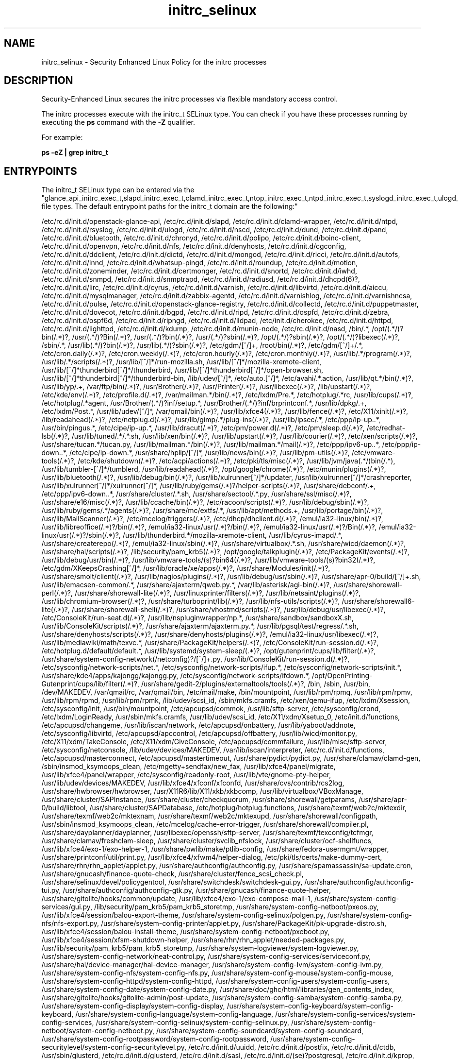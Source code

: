 .TH  "initrc_selinux"  "8"  "12-11-01" "initrc" "SELinux Policy documentation for initrc"
.SH "NAME"
initrc_selinux \- Security Enhanced Linux Policy for the initrc processes
.SH "DESCRIPTION"

Security-Enhanced Linux secures the initrc processes via flexible mandatory access control.

The initrc processes execute with the initrc_t SELinux type. You can check if you have these processes running by executing the \fBps\fP command with the \fB\-Z\fP qualifier.

For example:

.B ps -eZ | grep initrc_t


.SH "ENTRYPOINTS"

The initrc_t SELinux type can be entered via the "glance_api_initrc_exec_t,slapd_initrc_exec_t,clamd_initrc_exec_t,ntop_initrc_exec_t,ntpd_initrc_exec_t,syslogd_initrc_exec_t,ulogd_initrc_exec_t,nscd_initrc_exec_t,bluetooth_initrc_exec_t,chronyd_initrc_exec_t,polipo_initrc_exec_t,boinc_initrc_exec_t,openvpn_initrc_exec_t,nfsd_initrc_exec_t,denyhosts_initrc_exec_t,cgconfig_initrc_exec_t,ddclient_initrc_exec_t,dictd_initrc_exec_t,mongod_initrc_exec_t,ricci_initrc_exec_t,automount_initrc_exec_t,innd_initrc_exec_t,pingd_initrc_exec_t,roundup_initrc_exec_t,zoneminder_initrc_exec_t,certmonger_initrc_exec_t,snort_initrc_exec_t,iwhd_initrc_exec_t,snmpd_initrc_exec_t,radiusd_initrc_exec_t,dhcpd_initrc_exec_t,lircd_initrc_exec_t,cyrus_initrc_exec_t,varnishd_initrc_exec_t,virtd_initrc_exec_t,aiccu_initrc_exec_t,mysqlmanagerd_initrc_exec_t,zabbix_agent_initrc_exec_t,varnishlog_initrc_exec_t,piranha_pulse_initrc_exec_t,glance_registry_initrc_exec_t,collectd_initrc_exec_t,puppetmaster_initrc_exec_t,dovecot_initrc_exec_t,zebra_initrc_exec_t,lldpad_initrc_exec_t,httpd_initrc_exec_t,kdump_initrc_exec_t,munin_initrc_exec_t,soundd_initrc_exec_t,bin_t,uuidd_initrc_exec_t,postfix_initrc_exec_t,ctdbd_initrc_exec_t,glusterd_initrc_exec_t,saslauthd_initrc_exec_t,postgresql_initrc_exec_t,kerberos_initrc_exec_t,apcupsd_initrc_exec_t,cupsd_initrc_exec_t,ksmtuned_initrc_exec_t,tuned_initrc_exec_t,exim_initrc_exec_t,fsdaemon_initrc_exec_t,tgtd_initrc_exec_t,ftpd_initrc_exec_t,ajaxterm_initrc_exec_t,hddtemp_initrc_exec_t,tcsd_initrc_exec_t,rhsmcertd_initrc_exec_t,svnserve_initrc_exec_t,shorewall_initrc_exec_t,aisexec_initrc_exec_t,auditd_initrc_exec_t,likewise_initrc_exec_t,cfengine_initrc_exec_t,initrc_exec_t,wdmd_initrc_exec_t,postgrey_initrc_exec_t,avahi_initrc_exec_t,gpsd_initrc_exec_t,privoxy_initrc_exec_t,pki_ra_script_exec_t,shell_exec_t,nagios_initrc_exec_t,rgmanager_initrc_exec_t,tor_initrc_exec_t,radvd_initrc_exec_t,cgred_initrc_exec_t,abrt_initrc_exec_t,ipsec_initrc_exec_t,puppet_initrc_exec_t,named_initrc_exec_t,squid_initrc_exec_t,cvs_initrc_exec_t,psad_initrc_exec_t,pppd_initrc_exec_t,afs_initrc_exec_t,canna_initrc_exec_t,firewalld_initrc_exec_t,spamd_initrc_exec_t,nis_initrc_exec_t,samba_initrc_exec_t,pacemaker_initrc_exec_t,mpd_initrc_exec_t,amavis_initrc_exec_t,arpwatch_initrc_exec_t,qpidd_initrc_exec_t,smokeping_initrc_exec_t,bcfg2_initrc_exec_t,callweaver_initrc_exec_t,pki_tps_script_exec_t,pads_initrc_exec_t,mscan_initrc_exec_t,isnsd_initrc_exec_t,rwho_initrc_exec_t,l2tpd_initrc_exec_t,portreserve_initrc_exec_t,NetworkManager_initrc_exec_t,icecast_initrc_exec_t,jabberd_initrc_exec_t,rpcd_initrc_exec_t,vhostmd_initrc_exec_t,nslcd_initrc_exec_t,certmaster_initrc_exec_t,slpd_initrc_exec_t,mysqld_initrc_exec_t,memcached_initrc_exec_t,crond_initrc_exec_t,asterisk_initrc_exec_t,fail2ban_initrc_exec_t,corosync_initrc_exec_t,sssd_initrc_exec_t,zabbix_initrc_exec_t,ypbind_initrc_exec_t,sshd_initrc_exec_t,clvmd_initrc_exec_t,dspam_initrc_exec_t,dhcpc_helper_exec_t,setrans_initrc_exec_t,cmirrord_initrc_exec_t,rngd_initrc_exec_t,prelude_initrc_exec_t,iptables_initrc_exec_t,sendmail_initrc_exec_t,rpcbind_initrc_exec_t,cobblerd_initrc_exec_t,dnsmasq_initrc_exec_t,bitlbee_initrc_exec_t,sanlock_initrc_exec_t" file types.  The default entrypoint paths for the initrc_t domain are the following:"

/etc/rc\.d/init\.d/openstack-glance-api, /etc/rc\.d/init\.d/slapd, /etc/rc\.d/init\.d/clamd-wrapper, /etc/rc\.d/init\.d/ntpd, /etc/rc\.d/init\.d/rsyslog, /etc/rc\.d/init\.d/ulogd, /etc/rc\.d/init\.d/nscd, /etc/rc\.d/init\.d/dund, /etc/rc\.d/init\.d/pand, /etc/rc\.d/init\.d/bluetooth, /etc/rc\.d/init\.d/chronyd, /etc/rc\.d/init\.d/polipo, /etc/rc\.d/init\.d/boinc-client, /etc/rc\.d/init\.d/openvpn, /etc/rc\.d/init\.d/nfs, /etc/rc\.d/init\.d/denyhosts, /etc/rc\.d/init\.d/cgconfig, /etc/rc\.d/init\.d/ddclient, /etc/rc\.d/init\.d/dictd, /etc/rc\.d/init\.d/mongod, /etc/rc\.d/init\.d/ricci, /etc/rc\.d/init\.d/autofs, /etc/rc\.d/init\.d/innd, /etc/rc\.d/init\.d/whatsup-pingd, /etc/rc\.d/init\.d/roundup, /etc/rc\.d/init\.d/motion, /etc/rc\.d/init\.d/zoneminder, /etc/rc\.d/init\.d/certmonger, /etc/rc\.d/init\.d/snortd, /etc/rc\.d/init\.d/iwhd, /etc/rc\.d/init\.d/snmpd, /etc/rc\.d/init\.d/snmptrapd, /etc/rc\.d/init\.d/radiusd, /etc/rc\.d/init\.d/dhcpd(6)?, /etc/rc\.d/init\.d/lirc, /etc/rc\.d/init\.d/cyrus, /etc/rc\.d/init\.d/varnish, /etc/rc\.d/init\.d/libvirtd, /etc/rc\.d/init\.d/aiccu, /etc/rc\.d/init\.d/mysqlmanager, /etc/rc\.d/init\.d/zabbix-agentd, /etc/rc\.d/init\.d/varnishlog, /etc/rc\.d/init\.d/varnishncsa, /etc/rc\.d/init\.d/pulse, /etc/rc\.d/init\.d/openstack-glance-registry, /etc/rc\.d/init\.d/collectd, /etc/rc\.d/init\.d/puppetmaster, /etc/rc\.d/init\.d/dovecot, /etc/rc\.d/init\.d/bgpd, /etc/rc\.d/init\.d/ripd, /etc/rc\.d/init\.d/ospfd, /etc/rc\.d/init\.d/zebra, /etc/rc\.d/init\.d/ospf6d, /etc/rc\.d/init\.d/ripngd, /etc/rc\.d/init\.d/lldpad, /etc/init\.d/cherokee, /etc/rc\.d/init\.d/httpd, /etc/rc\.d/init\.d/lighttpd, /etc/rc\.d/init\.d/kdump, /etc/rc\.d/init\.d/munin-node, /etc/rc\.d/init\.d/nasd, /bin/.*, /opt/(.*/)?bin(/.*)?, /usr/(.*/)?Bin(/.*)?, /usr/(.*/)?bin(/.*)?, /usr/(.*/)?sbin(/.*)?, /opt/(.*/)?sbin(/.*)?, /opt/(.*/)?libexec(/.*)?, /sbin/.*, /usr/lib(.*/)?bin(/.*)?, /usr/lib(.*/)?sbin(/.*)?, /etc/gdm/[^/]+, /root/bin(/.*)?, /etc/gdm/[^/]+/.*, /etc/cron.daily(/.*)?, /etc/cron.weekly(/.*)?, /etc/cron.hourly(/.*)?, /etc/cron.monthly(/.*)?, /usr/lib/.*/program(/.*)?, /usr/lib/.*/scripts(/.*)?, /usr/lib/[^/]*/run-mozilla\.sh, /usr/lib/[^/]*/mozilla-xremote-client, /usr/lib/[^/]*thunderbird[^/]*/thunderbird, /usr/lib/[^/]*thunderbird[^/]*/open-browser\.sh, /usr/lib/[^/]*thunderbird[^/]*/thunderbird-bin, /lib/udev/[^/]*, /etc/auto\.[^/]*, /etc/avahi/.*\.action, /usr/lib/qt.*/bin(/.*)?, /usr/lib/yp/.+, /var/ftp/bin(/.*)?, /usr/Brother(/.*)?, /usr/Printer(/.*)?, /usr/libexec(/.*)?, /lib/upstart(/.*)?, /etc/kde/env(/.*)?, /etc/profile.d(/.*)?, /var/mailman.*/bin(/.*)?, /etc/lxdm/Pre.*, /etc/hotplug/.*rc, /usr/lib/cups(/.*)?, /etc/hotplug/.*agent, /usr/Brother/(.*/)?inf/setup.*, /usr/Brother/(.*/)?inf/brprintconf.*, /usr/lib/dpkg/.+, /etc/lxdm/Post.*, /usr/lib/udev/[^/]*, /var/qmail/bin(/.*)?, /usr/lib/xfce4(/.*)?, /usr/lib/fence(/.*)?, /etc/X11/xinit(/.*)?, /lib/readahead(/.*)?, /etc/netplug\.d(/.*)?, /usr/lib/gimp/.*/plug-ins(/.*)?, /usr/lib/ipsec/.*, /etc/ppp/ip-up\..*, /usr/bin/pingus.*, /etc/cipe/ip-up.*, /usr/lib/dracut(/.*)?, /etc/pm/power\.d(/.*)?, /etc/pm/sleep\.d(/.*)?, /etc/redhat-lsb(/.*)?, /usr/lib/tuned/.*/.*\.sh, /usr/lib/xen/bin(/.*)?, /usr/lib/upstart(/.*)?, /usr/lib/courier(/.*)?, /etc/xen/scripts(/.*)?, /usr/share/tucan.*/tucan.py, /usr/lib/mailman.*/bin(/.*)?, /usr/lib/mailman.*/mail(/.*)?, /etc/ppp/ipv6-up\..*, /etc/ppp/ip-down\..*, /etc/cipe/ip-down.*, /usr/share/hplip/[^/]*, /usr/lib/news/bin(/.*)?, /usr/lib/pm-utils(/.*)?, /etc/vmware-tools(/.*)?, /etc/kde/shutdown(/.*)?, /etc/acpi/actions(/.*)?, /etc/pki/tls/misc(/.*)?, /usr/lib/jvm/java(.*/)bin(/.*), /usr/lib/tumbler-[^/]*/tumblerd, /usr/lib/readahead(/.*)?, /opt/google/chrome(/.*)?, /etc/munin/plugins(/.*)?, /usr/lib/bluetooth(/.*)?, /usr/lib/debug/bin(/.*)?, /usr/lib/xulrunner[^/]*/updater, /usr/lib/xulrunner[^/]*/crashreporter, /usr/lib/xulrunner[^/]*/xulrunner[^/]*, /usr/lib/ruby/gems(/.*)?/helper-scripts(/.*)?, /usr/share/debconf/.+, /etc/ppp/ipv6-down\..*, /usr/share/cluster/.*\.sh, /usr/share/sectool/.*\.py, /usr/share/ssl/misc(/.*)?, /usr/share/e16/misc(/.*)?, /usr/lib/ccache/bin(/.*)?, /etc/racoon/scripts(/.*)?, /usr/lib/debug/sbin(/.*)?, /usr/lib/ruby/gems/.*/agents(/.*)?, /usr/share/mc/extfs/.*, /usr/lib/apt/methods.+, /usr/lib/portage/bin(/.*)?, /usr/lib/MailScanner(/.*)?, /etc/mcelog/triggers(/.*)?, /etc/dhcp/dhclient\.d(/.*)?, /emul/ia32-linux/bin(/.*)?, /usr/lib/libreoffice(/.*)?/bin(/.*)?, /emul/ia32-linux/usr(/.*)?/bin(/.*)?, /emul/ia32-linux/usr(/.*)?/Bin(/.*)?, /emul/ia32-linux/usr(/.*)?/sbin(/.*)?, /usr/lib/thunderbird.*/mozilla-xremote-client, /usr/lib/cyrus-imapd/.*, /usr/share/createrepo(/.*)?, /emul/ia32-linux/sbin(/.*)?, /usr/share/virtualbox/.*\.sh, /usr/share/wicd/daemon(/.*)?, /usr/share/hal/scripts(/.*)?, /lib/security/pam_krb5(/.*)?, /opt/google/talkplugin(/.*)?, /etc/PackageKit/events(/.*)?, /usr/lib/debug/usr/bin(/.*)?, /usr/lib/vmware-tools/(s)?bin64(/.*)?, /usr/lib/vmware-tools/(s)?bin32(/.*)?, /etc/gdm/XKeepsCrashing[^/]*, /usr/lib/oracle/xe/apps(/.*)?, /usr/share/Modules/init(/.*)?, /usr/share/smolt/client(/.*)?, /usr/lib/nagios/plugins(/.*)?, /usr/lib/debug/usr/sbin(/.*)?, /usr/share/apr-0/build/[^/]+\.sh, /usr/lib/emacsen-common/.*, /usr/share/ajaxterm/qweb.py.*, /var/lib/asterisk/agi-bin(/.*)?, /usr/share/shorewall-perl(/.*)?, /usr/share/shorewall-lite(/.*)?, /usr/linuxprinter/filters(/.*)?, /usr/lib/netsaint/plugins(/.*)?, /usr/lib/chromium-browser(/.*)?, /usr/share/turboprint/lib(/.*)?, /usr/lib/nfs-utils/scripts(/.*)?, /usr/share/shorewall6-lite(/.*)?, /usr/share/shorewall-shell(/.*)?, /usr/share/vhostmd/scripts(/.*)?, /usr/lib/debug/usr/libexec(/.*)?, /etc/ConsoleKit/run-seat\.d(/.*)?, /usr/lib/nspluginwrapper/np.*, /usr/share/sandbox/sandboxX.sh, /usr/lib/ConsoleKit/scripts(/.*)?, /usr/share/ajaxterm/ajaxterm.py.*, /usr/lib/pgsql/test/regress/.*\.sh, /usr/share/denyhosts/scripts(/.*)?, /usr/share/denyhosts/plugins(/.*)?, /emul/ia32-linux/usr/libexec(/.*)?, /usr/lib/mediawiki/math/texvc.*, /usr/share/PackageKit/helpers(/.*)?, /etc/ConsoleKit/run-session\.d(/.*)?, /etc/hotplug\.d/default/default.*, /usr/lib/systemd/system-sleep/(.*)?, /opt/gutenprint/cups/lib/filter(/.*)?, /usr/share/system-config-network(/netconfig)?/[^/]+\.py, /usr/lib/ConsoleKit/run-session\.d(/.*)?, /etc/sysconfig/network-scripts/net.*, /etc/sysconfig/network-scripts/ifup.*, /etc/sysconfig/network-scripts/init.*, /usr/share/kde4/apps/kajongg/kajongg.py, /etc/sysconfig/network-scripts/ifdown.*, /opt/OpenPrinting-Gutenprint/cups/lib/filter(/.*)?, /usr/share/gedit-2/plugins/externaltools/tools(/.*)?, /bin, /sbin, /usr/bin, /dev/MAKEDEV, /var/qmail/rc, /var/qmail/bin, /etc/mail/make, /bin/mountpoint, /usr/lib/rpm/rpmq, /usr/lib/rpm/rpmv, /usr/lib/rpm/rpmd, /usr/lib/rpm/rpmk, /lib/udev/scsi_id, /sbin/mkfs\.cramfs, /etc/xen/qemu-ifup, /etc/lxdm/Xsession, /etc/sysconfig/init, /usr/bin/mountpoint, /etc/apcupsd/commok, /usr/lib/sftp-server, /etc/sysconfig/crond, /etc/lxdm/LoginReady, /usr/sbin/mkfs\.cramfs, /usr/lib/udev/scsi_id, /etc/X11/xdm/Xsetup_0, /etc/init\.d/functions, /etc/apcupsd/changeme, /usr/lib/iscan/network, /etc/apcupsd/onbattery, /usr/lib/yaboot/addnote, /etc/sysconfig/libvirtd, /etc/apcupsd/apccontrol, /etc/apcupsd/offbattery, /usr/lib/wicd/monitor\.py, /etc/X11/xdm/TakeConsole, /etc/X11/xdm/GiveConsole, /etc/apcupsd/commfailure, /usr/lib/misc/sftp-server, /etc/sysconfig/netconsole, /lib/udev/devices/MAKEDEV, /var/lib/iscan/interpreter, /etc/rc\.d/init\.d/functions, /etc/apcupsd/masterconnect, /etc/apcupsd/mastertimeout, /usr/share/pydict/pydict\.py, /usr/share/clamav/clamd-gen, /sbin/insmod_ksymoops_clean, /etc/mgetty\+sendfax/new_fax, /usr/lib/xfce4/panel/migrate, /usr/lib/xfce4/panel/wrapper, /etc/sysconfig/readonly-root, /usr/lib/vte/gnome-pty-helper, /usr/lib/udev/devices/MAKEDEV, /usr/lib/xfce4/xfconf/xfconfd, /usr/share/cvs/contrib/rcs2log, /usr/share/hwbrowser/hwbrowser, /usr/X11R6/lib/X11/xkb/xkbcomp, /usr/lib/virtualbox/VBoxManage, /usr/share/cluster/SAPInstance, /usr/share/cluster/checkquorum, /usr/share/shorewall/getparams, /usr/share/apr-0/build/libtool, /usr/share/cluster/SAPDatabase, /etc/hotplug/hotplug\.functions, /usr/share/texmf/web2c/mktexdir, /usr/share/texmf/web2c/mktexnam, /usr/share/texmf/web2c/mktexupd, /usr/share/shorewall/configpath, /usr/sbin/insmod_ksymoops_clean, /etc/mcelog/cache-error-trigger, /usr/share/shorewall/compiler\.pl, /usr/share/dayplanner/dayplanner, /usr/libexec/openssh/sftp-server, /usr/share/texmf/texconfig/tcfmgr, /usr/share/clamav/freshclam-sleep, /usr/share/cluster/svclib_nfslock, /usr/share/cluster/ocf-shellfuncs, /usr/lib/xfce4/exo-1/exo-helper-1, /usr/share/pwlib/make/ptlib-config, /usr/share/fedora-usermgmt/wrapper, /usr/share/printconf/util/print\.py, /usr/lib/xfce4/xfwm4/helper-dialog, /etc/pki/tls/certs/make-dummy-cert, /usr/share/rhn/rhn_applet/applet\.py, /usr/share/authconfig/authconfig\.py, /usr/share/spamassassin/sa-update\.cron, /usr/share/gnucash/finance-quote-check, /usr/share/cluster/fence_scsi_check\.pl, /usr/share/selinux/devel/policygentool, /usr/share/switchdesk/switchdesk-gui\.py, /usr/share/authconfig/authconfig-tui\.py, /usr/share/authconfig/authconfig-gtk\.py, /usr/share/gnucash/finance-quote-helper, /usr/share/gitolite/hooks/common/update, /usr/lib/xfce4/exo-1/exo-compose-mail-1, /usr/share/system-config-services/gui\.py, /lib/security/pam_krb5/pam_krb5_storetmp, /usr/share/system-config-netboot/pxeos\.py, /usr/lib/xfce4/session/balou-export-theme, /usr/share/system-config-selinux/polgen\.py, /usr/share/system-config-nfs/nfs-export\.py, /usr/share/system-config-printer/applet\.py, /usr/share/PackageKit/pk-upgrade-distro\.sh, /usr/lib/xfce4/session/balou-install-theme, /usr/share/system-config-netboot/pxeboot\.py, /usr/lib/xfce4/session/xfsm-shutdown-helper, /usr/share/rhn/rhn_applet/needed-packages\.py, /usr/lib/security/pam_krb5/pam_krb5_storetmp, /usr/share/system-logviewer/system-logviewer\.py, /usr/share/system-config-network/neat-control\.py, /usr/share/system-config-services/serviceconf\.py, /usr/share/hal/device-manager/hal-device-manager, /usr/share/system-config-lvm/system-config-lvm\.py, /usr/share/system-config-nfs/system-config-nfs\.py, /usr/share/system-config-mouse/system-config-mouse, /usr/share/system-config-httpd/system-config-httpd, /usr/share/system-config-users/system-config-users, /usr/share/system-config-date/system-config-date\.py, /usr/share/doc/ghc/html/libraries/gen_contents_index, /usr/share/gitolite/hooks/gitolite-admin/post-update, /usr/share/system-config-samba/system-config-samba\.py, /usr/share/system-config-display/system-config-display, /usr/share/system-config-keyboard/system-config-keyboard, /usr/share/system-config-language/system-config-language, /usr/share/system-config-services/system-config-services, /usr/share/system-config-selinux/system-config-selinux\.py, /usr/share/system-config-netboot/system-config-netboot\.py, /usr/share/system-config-soundcard/system-config-soundcard, /usr/share/system-config-rootpassword/system-config-rootpassword, /usr/share/system-config-securitylevel/system-config-securitylevel\.py, /etc/rc\.d/init\.d/uuidd, /etc/rc\.d/init\.d/postfix, /etc/rc\.d/init\.d/ctdb, /usr/sbin/glusterd, /etc/rc\.d/init\.d/glusterd, /etc/rc\.d/init\.d/sasl, /etc/rc\.d/init\.d/(se)?postgresql, /etc/rc\.d/init\.d/kprop, /etc/rc\.d/init\.d/kadmind, /etc/rc\.d/init\.d/krb524d, /etc/rc\.d/init\.d/krb5kdc, /etc/rc\.d/init\.d/apcupsd, /etc/rc\.d/init\.d/cups, /etc/rc\.d/init\.d/ksmtuned, /etc/rc\.d/init\.d/tuned, /etc/rc\.d/init\.d/exim, /etc/rc\.d/init\.d/smartd, /etc/rc\.d/init\.d/tgtd, /etc/rc\.d/init\.d/vsftpd, /etc/rc\.d/init\.d/proftpd, /etc/rc\.d/init\.d/ajaxterm, /etc/rc\.d/init\.d/hddtemp, /etc/rc\.d/init\.d/tcsd, /etc/rc\.d/init\.d/rhsmcertd, /etc/rc.d/init.d/svnserve, /etc/rc\.d/init\.d/shorewall, /etc/rc\.d/init\.d/shorewall-lite, /etc/rc\.d/init\.d/openais, /etc/rc\.d/init\.d/auditd, /etc/rc\.d/init\.d/lwiod, /etc/rc\.d/init\.d/lwsmd, /etc/rc\.d/init\.d/lsassd, /etc/rc\.d/init\.d/lwregd, /etc/rc\.d/init\.d/dcerpcd, /etc/rc\.d/init\.d/srvsvcd, /etc/rc\.d/init\.d/eventlogd, /etc/rc\.d/init\.d/netlogond, /etc/rc\.d/init\.d/cf-execd, /etc/rc\.d/init\.d/cf-serverd, /etc/rc\.d/init\.d/cf-monitord, /etc/init\.d/.*, /etc/rc\.d/rc\.[^/]+, /etc/rc\.d/init\.d/.*, /opt/nfast/sbin/init.d-ncipher, /usr/libexec/dcc/stop-.*, /usr/libexec/dcc/start-.*, /usr/lib/systemd/fedora[^/]*, /opt/nfast/scripts/init.d/(.*), /etc/rc\.d/rc, /etc/X11/prefdm, /usr/sbin/startx, /usr/bin/sepg_ctl, /usr/sbin/apachectl, /usr/sbin/ldap-agent, /usr/sbin/start-dirsrv, /usr/sbin/open_init_pty, /usr/sbin/restart-dirsrv, /etc/sysconfig/network-scripts/ifup-ipsec, /usr/share/system-config-services/system-config-services-mechanism\.py, /etc/rc\.d/init\.d/wdmd, /etc/rc\.d/init\.d/postgrey, /etc/rc\.d/init\.d/avahi.*, /etc/rc\.d/init\.d/gpsd, /etc/rc\.d/init\.d/privoxy, /bin/d?ash, /bin/zsh.*, /bin/ksh.*, /usr/bin/d?ash, /usr/bin/ksh.*, /usr/bin/zsh.*, /bin/esh, /bin/mksh, /bin/sash, /bin/tcsh, /bin/yash, /bin/bash, /bin/fish, /bin/bash2, /usr/bin/esh, /usr/bin/mksh, /usr/bin/sash, /usr/bin/bash, /usr/bin/fish, /usr/bin/tcsh, /usr/bin/yash, /sbin/nologin, /usr/sbin/sesh, /usr/bin/bash2, /usr/sbin/smrsh, /usr/bin/scponly, /usr/sbin/nologin, /usr/libexec/sesh, /usr/sbin/scponlyc, /usr/bin/git-shell, /usr/libexec/git-core/git-shell, /etc/rc\.d/init\.d/nrpe, /etc/rc\.d/init\.d/nagios, /etc/rc\.d/init\.d/cpglockd, /etc/rc\.d/init\.d/rgmanager, /etc/rc\.d/init\.d/heartbeat, /etc/rc\.d/init\.d/tor, /etc/rc\.d/init\.d/radvd, /etc/rc\.d/init\.d/cgred, /etc/rc\.d/init\.d/abrt, /etc/rc\.d/init\.d/ipsec, /etc/rc\.d/init\.d/racoon, /etc/rc\.d/init\.d/puppet, /etc/rc\.d/init\.d/named, /etc/rc\.d/init\.d/unbound, /etc/rc\.d/init\.d/squid, /etc/rc\.d/init\.d/psad, /etc/ppp/(auth|ip(v6|x)?)-(up|down), /etc/rc\.d/init\.d/ppp, /etc/rc\.d/init\.d/afs, /etc/rc\.d/init\.d/openafs-client, /etc/rc\.d/init\.d/canna, /etc/rc\.d/init\.d/firewalld, /etc/rc\.d/init\.d/mimedefang.*, /etc/rc\.d/init\.d/spamd, /etc/rc\.d/init\.d/spampd, /etc/rc\.d/init\.d/pyzord, /etc/rc\.d/init\.d/ypserv, /etc/rc\.d/init\.d/ypxfrd, /etc/rc\.d/init\.d/yppasswd, /etc/rc\.d/init\.d/nmb, /etc/rc\.d/init\.d/smb, /etc/rc\.d/init\.d/winbind, /etc/rc\.d/init\.d/pacemaker, /etc/rc\.d/init\.d/mpd, /etc/rc\.d/init\.d/amavis, /etc/rc\.d/init\.d/amavisd-snmp, /etc/rc\.d/init\.d/arpwatch, /etc/rc\.d/init\.d/qpidd, /etc/rc\.d/init\.d/smokeping, /etc/rc\.d/init\.d/bcfg2, /etc/rc\.d/init\.d/callweaver, /etc/rc\.d/init\.d/pads, /etc/rc\.d/init\.d/MailScanner, /etc/rc\.d/init\.d/isnsd, /etc/rc\.d/init\.d/rwhod, /etc/rc\.d/init\.d/xl2tpd, /etc/rc\.d/init\.d/prol2tpd, /etc/rc\.d/init\.d/openl2tpd, /etc/rc\.d/init\.d/portreserve, /usr/libexec/nm-dispatcher.action, /etc/NetworkManager/dispatcher\.d(/.*)?, /etc/rc\.d/init\.d/wicd, /etc/rc\.d/init\.d/icecast, /etc/rc\.d/init\.d/jabberd, /etc/rc\.d/init\.d/nfslock, /etc/rc\.d/init\.d/rpcidmapd, /etc/rc.d/init.d/vhostmd, /etc/rc\.d/init\.d/nslcd, /etc/rc\.d/init\.d/certmaster, /etc/rc\.d/init\.d/slpd, /etc/rc\.d/init\.d/mysqld, /etc/rc\.d/init\.d/memcached, /etc/rc\.d/init\.d/atd, /etc/rc\.d/init\.d/asterisk, /etc/rc\.d/init\.d/fail2ban, /etc/rc\.d/init\.d/corosync, /etc/rc\.d/init\.d/sssd, /etc/rc\.d/init\.d/zabbix, /etc/rc\.d/init\.d/zabbix-server, /etc/rc\.d/init\.d/ypbind, /etc/rc\.d/init\.d/sshd, /etc/rc\.d/init\.d/dspam, /etc/firestarter/firestarter\.sh, /etc/rc\.d/init\.d/mcstrans, /etc/rc\.d/init\.d/cmirrord, /etc/rc\.d/init\.d/rngd, /etc/rc\.d/init\.d/prelude-lml, /etc/rc\.d/init\.d/prelude-manager, /etc/rc\.d/init\.d/prelude-correlator, /etc/rc\.d/init\.d/ip6?tables, /etc/rc\.d/init\.d/ebtables, /etc/rc\.d/init\.d/sendmail, /etc/rc\.d/init\.d/rpcbind, /etc/rc\.d/init\.d/cobblerd, /etc/rc\.d/init\.d/dnsmasq, /etc/rc\.d/init\.d/bitlbee, /etc/rc\.d/init\.d/sanlock
.SH PROCESS TYPES
SELinux defines process types (domains) for each process running on the system
.PP
You can see the context of a process using the \fB\-Z\fP option to \fBps\bP
.PP
Policy governs the access confined processes have to files.
SELinux initrc policy is very flexible allowing users to setup their initrc processes in as secure a method as possible.
.PP
The following process types are defined for initrc:

.EX
.B initrc_t
.EE
.PP
Note:
.B semanage permissive -a PROCESS_TYPE
can be used to make a process type permissive. Permissive process types are not denied access by SELinux. AVC messages will still be generated.

.SH FILE CONTEXTS
SELinux requires files to have an extended attribute to define the file type.
.PP
You can see the context of a file using the \fB\-Z\fP option to \fBls\bP
.PP
Policy governs the access confined processes have to these files.
SELinux initrc policy is very flexible allowing users to setup their initrc processes in as secure a method as possible.
.PP
The following file types are defined for initrc:


.EX
.PP
.B initrc_devpts_t
.EE

- Set files with the initrc_devpts_t type, if you want to treat the files as initrc devpts data.


.EX
.PP
.B initrc_exec_t
.EE

- Set files with the initrc_exec_t type, if you want to transition an executable to the initrc_t domain.


.EX
.PP
.B initrc_state_t
.EE

- Set files with the initrc_state_t type, if you want to treat the files as initrc state data.


.EX
.PP
.B initrc_tmp_t
.EE

- Set files with the initrc_tmp_t type, if you want to store initrc temporary files in the /tmp directories.


.EX
.PP
.B initrc_var_log_t
.EE

- Set files with the initrc_var_log_t type, if you want to treat the data as initrc var log data, usually stored under the /var/log directory.


.EX
.PP
.B initrc_var_run_t
.EE

- Set files with the initrc_var_run_t type, if you want to store the initrc files under the /run directory.


.PP
Note: File context can be temporarily modified with the chcon command.  If you want to permanently change the file context you need to use the
.B semanage fcontext
command.  This will modify the SELinux labeling database.  You will need to use
.B restorecon
to apply the labels.

.SH "MANAGED FILES"

The SELinux process type initrc_t can manage files labeled with the following file types.  The paths listed are the default paths for these file types.  Note the processes UID still need to have DAC permissions.

.br
.B abrt_var_run_t

	/var/run/abrt(/.*)?
.br
	/var/run/abrtd?\.lock
.br
	/var/run/abrtd?\.socket
.br
	/var/run/abrt\.pid
.br

.br
.B alsa_etc_rw_t

	/etc/asound(/.*)?
.br
	/etc/alsa/pcm(/.*)?
.br
	/usr/share/alsa/pcm(/.*)?
.br
	/etc/asound\.state
.br
	/etc/alsa/asound\.state
.br
	/usr/share/alsa/alsa\.conf
.br

.br
.B binfmt_misc_fs_t


.br
.B boot_t

	/boot/.*
.br
	/vmlinuz.*
.br
	/initrd\.img.*
.br
	/boot
.br

.br
.B cert_t

	/etc/pki(/.*)?
.br
	/etc/httpd/alias(/.*)?
.br
	/usr/share/ssl/certs(/.*)?
.br
	/usr/share/ssl/private(/.*)?
.br
	/var/named/chroot/etc/pki(/.*)?
.br

.br
.B cgroup_t

	/cgroup
.br
	/sys/fs/cgroup
.br

.br
.B consolekit_log_t

	/var/log/ConsoleKit(/.*)?
.br

.br
.B cupsd_log_t

	/var/log/cups(/.*)?
.br
	/usr/Brother/fax/.*\.log.*
.br
	/var/log/turboprint.*
.br

.br
.B cyrus_var_lib_t

	/var/imap(/.*)?
.br
	/var/lib/imap(/.*)?
.br

.br
.B device_t

	/dev/.*
.br
	/lib/udev/devices(/.*)?
.br
	/usr/lib/udev/devices(/.*)?
.br
	/dev
.br
	/etc/udev/devices
.br
	/var/named/chroot/dev
.br
	/var/spool/postfix/dev
.br

.br
.B dhcp_etc_t

	/etc/dhcpc.*
.br
	/etc/dhcp3(/.*)?
.br
	/etc/dhcpd(6)?\.conf
.br
	/etc/dhcp3?/dhclient.*
.br
	/etc/dhclient.*conf
.br
	/etc/dhcp/dhcpd(6)?\.conf
.br
	/etc/dhclient-script
.br

.br
.B dhcpc_state_t

	/var/lib/dhcp3?/dhclient.*
.br
	/var/lib/dhcpcd(/.*)?
.br
	/var/lib/dhclient(/.*)?
.br
	/var/lib/wifiroamd(/.*)?
.br

.br
.B dirsrv_var_run_t

	/var/run/dirsrv(/.*)?
.br

.br
.B etc_aliases_t

	/etc/mail/aliases.*
.br
	/etc/postfix/aliases.*
.br
	/etc/aliases
.br
	/etc/aliases\.db
.br

.br
.B etc_mail_t

	/etc/mail(/.*)?
.br

.br
.B etc_runtime_t

	/[^/]+
.br
	/etc/mtab.*
.br
	/etc/blkid(/.*)?
.br
	/etc/nologin.*
.br
	/etc/\.fstab\.hal\..+
.br
	/halt
.br
	/fastboot
.br
	/poweroff
.br
	/etc/cmtab
.br
	/\.autofsck
.br
	/forcefsck
.br
	/\.suspended
.br
	/fsckoptions
.br
	/\.autorelabel
.br
	/etc/securetty
.br
	/etc/killpower
.br
	/etc/nohotplug
.br
	/etc/ioctl\.save
.br
	/etc/fstab\.REVOKE
.br
	/etc/network/ifstate
.br
	/etc/sysconfig/hwconf
.br
	/etc/ptal/ptal-printd-like
.br
	/etc/sysconfig/iptables\.save
.br
	/etc/xorg\.conf\.d/00-system-setup-keyboard\.conf
.br
	/etc/X11/xorg\.conf\.d/00-system-setup-keyboard\.conf
.br

.br
.B exports_t

	/etc/exports
.br

.br
.B faillog_t

	/var/log/btmp.*
.br
	/var/run/faillock(/.*)?
.br
	/var/log/faillog
.br
	/var/log/tallylog
.br

.br
.B fonts_t

	/usr/share/fonts(/.*)?
.br
	/usr/share/X11/fonts(/.*)?
.br
	/usr/X11R6/lib/X11/fonts(/.*)?
.br
	/usr/share/ghostscript/fonts(/.*)?
.br

.br
.B gconf_etc_t

	/etc/gconf(/.*)?
.br

.br
.B glance_var_run_t

	/var/run/glance(/.*)?
.br

.br
.B initrc_state_t


.br
.B initrc_tmp_t


.br
.B initrc_var_log_t


.br
.B initrc_var_run_t

	/var/run/utmp
.br
	/var/run/random-seed
.br
	/var/run/runlevel\.dir
.br
	/var/run/setmixer_flag
.br

.br
.B ipsec_var_run_t

	/var/racoon(/.*)?
.br
	/var/run/pluto(/.*)?
.br
	/var/run/racoon\.pid
.br

.br
.B lastlog_t

	/var/log/lastlog
.br

.br
.B ld_so_cache_t

	/etc/ld\.so\.cache
.br
	/etc/ld\.so\.cache~
.br
	/etc/ld\.so\.preload
.br
	/etc/ld\.so\.preload~
.br

.br
.B locale_t

	/etc/locale.conf
.br
	/usr/lib/locale(/.*)?
.br
	/usr/share/locale(/.*)?
.br
	/usr/share/zoneinfo(/.*)?
.br
	/usr/share/X11/locale(/.*)?
.br
	/etc/timezone
.br
	/etc/localtime
.br
	/etc/sysconfig/clock
.br
	/etc/avahi/etc/localtime
.br
	/var/empty/sshd/etc/localtime
.br
	/var/spool/postfix/etc/localtime
.br

.br
.B lockfile


.br
.B mdadm_var_run_t

	/dev/.mdadm\.map
.br
	/dev/md/.*
.br
	/var/run/mdadm(/.*)?
.br

.br
.B mnt_t

	/mnt(/[^/]*)
.br
	/mnt(/[^/]*)?
.br
	/rhev(/[^/]*)?
.br
	/media(/[^/]*)
.br
	/media(/[^/]*)?
.br
	/media/\.hal-.*
.br
	/var/run/media(/[^/]*)?
.br
	/net
.br
	/afs
.br
	/rhev
.br
	/misc
.br

.br
.B mysqld_log_t

	/var/log/mysql.*
.br

.br
.B named_conf_t

	/etc/rndc.*
.br
	/etc/unbound(/.*)?
.br
	/var/named/chroot(/.*)?
.br
	/etc/named\.rfc1912.zones
.br
	/var/named/chroot/etc/named\.rfc1912.zones
.br
	/etc/named\.conf
.br
	/var/named/named\.ca
.br
	/etc/named\.root\.hints
.br
	/var/named/chroot/etc/named\.conf
.br
	/etc/named\.caching-nameserver\.conf
.br
	/var/named/chroot/var/named/named\.ca
.br
	/var/named/chroot/etc/named\.root\.hints
.br
	/var/named/chroot/etc/named\.caching-nameserver\.conf
.br

.br
.B net_conf_t

	/etc/ntpd?\.conf.*
.br
	/etc/hosts[^/]*
.br
	/etc/yp\.conf.*
.br
	/etc/denyhosts.*
.br
	/etc/hosts\.deny.*
.br
	/etc/resolv\.conf.*
.br
	/etc/ntp/step-tickers.*
.br
	/etc/sysconfig/networking(/.*)?
.br
	/etc/sysconfig/network-scripts(/.*)?
.br
	/etc/sysconfig/network-scripts/.*resolv\.conf
.br
	/etc/ethers
.br

.br
.B postgresql_db_t

	/var/lib/pgsql(/.*)?
.br
	/var/lib/sepgsql(/.*)?
.br
	/var/lib/postgres(ql)?(/.*)?
.br
	/usr/share/jonas/pgsql(/.*)?
.br
	/usr/lib/pgsql/test/regress(/.*)?
.br

.br
.B psad_var_log_t

	/var/log/psad(/.*)?
.br

.br
.B qpidd_var_run_t

	/var/run/qpidd(/.*)?
.br
	/var/run/qpidd\.pid
.br

.br
.B quota_flag_t

	/var/lib/quota(/.*)?
.br

.br
.B ricci_var_lib_t

	/var/lib/ricci(/.*)?
.br

.br
.B samba_etc_t

	/etc/samba(/.*)?
.br

.br
.B sanlock_var_run_t

	/var/run/sanlock(/.*)?
.br

.br
.B squid_log_t

	/var/log/squid(/.*)?
.br
	/var/log/squidGuard(/.*)?
.br

.br
.B svc_svc_t

	/service/.*
.br
	/var/axfrdns(/.*)?
.br
	/var/tinydns(/.*)?
.br
	/var/service/.*
.br
	/var/dnscache(/.*)?
.br
	/var/qmail/supervise(/.*)?
.br
	/service
.br

.br
.B sysctl_type


.br
.B sysfs_t

	/sys(/.*)?
.br

.br
.B system_conf_t

	/etc/sysctl\.conf(\.old)?
.br
	/etc/sysconfig/ip6?tables.*
.br
	/etc/sysconfig/ipvsadm.*
.br
	/etc/sysconfig/ebtables.*
.br
	/etc/sysconfig/system-config-firewall.*
.br

.br
.B system_dbusd_var_lib_t

	/var/lib/dbus(/.*)?
.br

.br
.B systemd_passwd_var_run_t

	/var/run/systemd/ask-password(/.*)?
.br
	/var/run/systemd/ask-password-block(/.*)?
.br

.br
.B udev_rules_t

	/etc/udev/rules.d(/.*)?
.br

.br
.B udev_var_run_t

	/dev/\.udev(/.*)?
.br
	/var/run/udev(/.*)?
.br
	/var/run/libgpod(/.*)?
.br
	/var/run/PackageKit/udev(/.*)?
.br
	/dev/\.udevdb
.br
	/dev/udev\.tbl
.br

.br
.B var_lib_nfs_t

	/var/lib/nfs(/.*)?
.br

.br
.B var_lib_t

	/opt/(.*/)?var/lib(/.*)?
.br
	/var/lib(/.*)?
.br

.br
.B var_log_t

	/var/log/.*
.br
	/nsr/logs(/.*)?
.br
	/var/webmin(/.*)?
.br
	/var/log/cron[^/]*
.br
	/var/log/secure[^/]*
.br
	/opt/zimbra/log(/.*)?
.br
	/var/log/maillog[^/]*
.br
	/var/log/spooler[^/]*
.br
	/var/log/messages[^/]*
.br
	/usr/centreon/log(/.*)?
.br
	/var/spool/rsyslog(/.*)?
.br
	/var/axfrdns/log/main(/.*)?
.br
	/var/spool/bacula/log(/.*)?
.br
	/var/tinydns/log/main(/.*)?
.br
	/var/dnscache/log/main(/.*)?
.br
	/var/stockmaniac/templates_cache(/.*)?
.br
	/opt/Symantec/scspagent/IDS/system(/.*)?
.br
	/var/log
.br
	/var/log/dmesg
.br
	/var/log/syslog
.br
	/var/named/chroot/var/log
.br

.br
.B var_spool_t

	/var/spool(/.*)?
.br

.br
.B virt_cache_t

	/var/cache/oz(/.*)?
.br
	/var/cache/libvirt(/.*)?
.br

.br
.B virt_var_lib_t

	/var/lib/oz(/.*)?
.br
	/var/lib/libvirt(/.*)?
.br

.br
.B wdmd_var_run_t

	/var/run/wdmd(/.*)?
.br

.br
.B wtmp_t

	/var/log/wtmp.*
.br

.SH NSSWITCH DOMAIN

.PP
If you want to allow users to resolve user passwd entries directly from ldap rather then using a sssd serve for the initrc_t, you must turn on the authlogin_nsswitch_use_ldap boolean.

.EX
.B setsebool -P authlogin_nsswitch_use_ldap 1
.EE

.PP
If you want to allow confined applications to run with kerberos for the initrc_t, you must turn on the kerberos_enabled boolean.

.EX
.B setsebool -P kerberos_enabled 1
.EE

.SH "COMMANDS"
.B semanage fcontext
can also be used to manipulate default file context mappings.
.PP
.B semanage permissive
can also be used to manipulate whether or not a process type is permissive.
.PP
.B semanage module
can also be used to enable/disable/install/remove policy modules.

.PP
.B system-config-selinux
is a GUI tool available to customize SELinux policy settings.

.SH AUTHOR
This manual page was auto-generated using
.B "sepolicy manpage"
by Dan Walsh.

.SH "SEE ALSO"
selinux(8), initrc(8), semanage(8), restorecon(8), chcon(1), sepolicy(8)
, init_selinux(8)